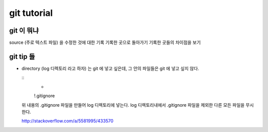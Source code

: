 ==============
 git tutorial
==============


git 이 뭐냐
===========

source (주로 텍스트 파일) 을 수정한 것에 대한 기록
기록한 곳으로 돌아가기
기록한 곳들의 차이점을 보기


git tip 들
==========

- directory (log 디렉토리 라고 하자) 는 git 에 넣고 싶은데, 그 안의 파일들은 git 에 넣고 싶지 않다.

  ::
	 *
	 !.gitignore

  위 내용의 .gitignore 파일을 만들어 log 디렉토리에 넣는다.
  log 디렉토리내에서 .gitignore 파일을 제외한 다른 모든 파일을 무시한다.

  http://stackoverflow.com/a/5581995/433570

  
